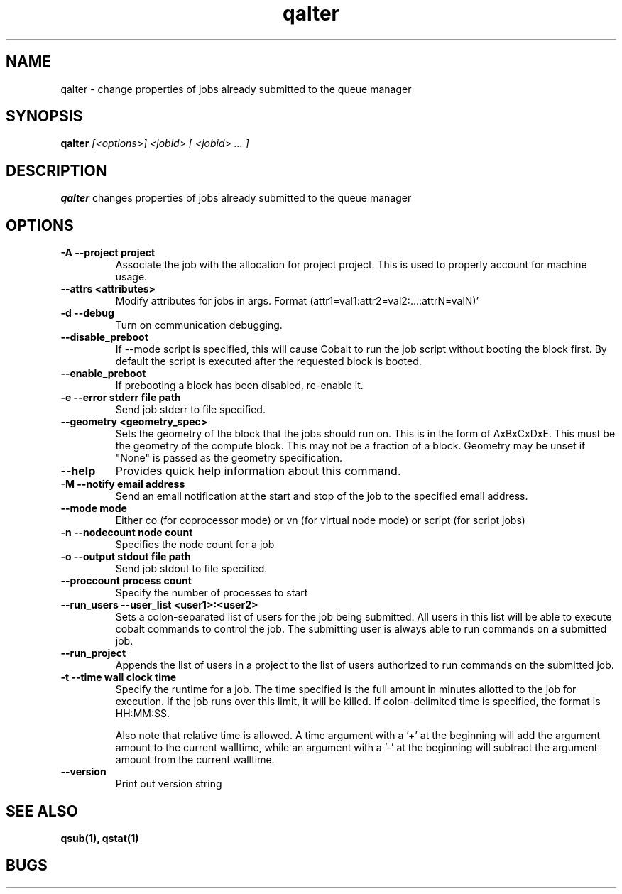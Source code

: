 .TH "qalter" 1
.SH "NAME"
qalter \- change properties of jobs already submitted to the queue manager
.SH "SYNOPSIS"
.B qalter 
.I [<options>] <jobid> [ <jobid> ... ]
.SH "DESCRIPTION"
.PP
.B qalter
changes properties of jobs already submitted to the queue manager
.SH "OPTIONS"
.TP
.B \-A \-\-project "project"
Associate the job with the allocation for project project. This is
used to properly account for machine usage. 
.TP
.B \-\-attrs <attributes>
Modify attributes for jobs in args. Format (attr1=val1:attr2=val2:...:attrN=valN)'
.TP
.B \-d \-\-debug
Turn on communication debugging.
.TP
.B \-\-disable_preboot
If --mode script is specified, this will cause Cobalt to run the job script without
booting the block first.  By default the script is executed after the requested block is booted.
.TP
.B \-\-enable_preboot
If prebooting a block has been disabled, re-enable it.
.TP
.B \-e \-\-error "stderr file path"
Send job stderr to file specified.
.TP
.B \-\-geometry <geometry_spec>
Sets the geometry of the block that the jobs should run on.  This is in
the form of AxBxCxDxE.  This must be the geometry of the compute block.
This may not be a fraction of a block. Geometry may be unset if "None"
is passed as the geometry specification.
.TP
.B \-\-help
Provides quick help information about this command.
.TP
.B \-M \-\-notify "email address"
Send an email notification at the start and stop of the job to the
specified email address.
.TP
.B \-\-mode "mode"
Either co (for coprocessor mode) or vn (for virtual node mode) or script (for script jobs)
.TP
.B \-n \-\-nodecount "node count" 
Specifies the node count for a job
.TP
.B \-o \-\-output "stdout file path"
Send job stdout to file specified.
.TP
.B \-\-proccount "process count"
Specify the number of processes to start
.TP
.B \-\-run_users \-\-user_list <user1>:<user2>
Sets a colon-separated list of users for the job being submitted.  All users
in this list will be able to execute cobalt commands to control the job. The 
submitting user is always able to run commands on a submitted job.
.TP
.B \-\-run_project
Appends the list of users in a project to the list of users authorized to run
commands on the submitted job. 
.TP
.B \-t \-\-time "wall clock time" 
Specify the runtime for a job. The time specified is the full amount in minutes
allotted to the job for execution. If the job runs over this limit, it
will be killed. If colon-delimited time is specified, the format is HH:MM:SS.

Also note that relative time is allowed.  A time argument with a '+' at the
beginning will add the argument amount to the current walltime, while an argument
with a '-' at the beginning will subtract the argument amount from the current
walltime.
.TP
.B \-\-version
Print out version string
.SH "SEE ALSO"
.BR qsub(1),
.BR qstat(1)
.SH "BUGS"
